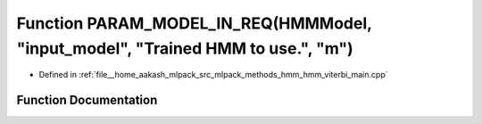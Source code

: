 .. _exhale_function_hmm__viterbi__main_8cpp_1a245b130055c5d7a8004f66efadd891f8:

Function PARAM_MODEL_IN_REQ(HMMModel, "input_model", "Trained HMM to use.", "m")
================================================================================

- Defined in :ref:`file__home_aakash_mlpack_src_mlpack_methods_hmm_hmm_viterbi_main.cpp`


Function Documentation
----------------------


.. doxygenfunction:: PARAM_MODEL_IN_REQ(HMMModel, "input_model", "Trained HMM to use.", "m")
